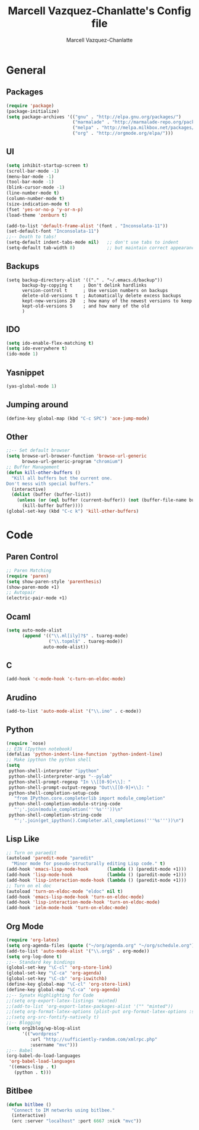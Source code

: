#+TITLE:     Marcell Vazquez-Chanlatte's Config file
#+AUTHOR:    Marcell Vazquez-Chanlatte
#+EMAIL:     mvc@linux.com
#+DESCRIPTION:
#+KEYWORDS:
#+LANGUAGE:  en
#+OPTIONS:   H:4 num:t toc:4 \n:nil @:t ::t |:t ^:t -:t f:t *:t <:t
#+OPTIONS:   TeX:t LaTeX:t skip:nil d:nil todo:t pri:nil tags:not-in-toc
#+INFOJS_OPT: view:nil toc:nil ltoc:t mouse:underline buttons:0 path:http://orgmode.org/org-info.js
#+EXPORT_SELECT_TAGS: export
#+EXPORT_EXCLUDE_TAGS: noexport
#+LINK_UP:   
#+LINK_HOME: 
#+XSLT:
* General
** Packages
   #+BEGIN_SRC emacs-lisp :tangle yes :export code
     (require 'package)
     (package-initialize)
     (setq package-archives '(("gnu" . "http://elpa.gnu.org/packages/")
                              ("marmalade" . "http://marmalade-repo.org/packages/")
                              ("melpa" . "http://melpa.milkbox.net/packages/")
                              ("org" . "http://orgmode.org/elpa/")))
     
   #+END_SRC
** UI
   #+BEGIN_SRC emacs-lisp :tangle yes
   (setq inhibit-startup-screen t)
   (scroll-bar-mode -1)
   (menu-bar-mode -1)
   (tool-bar-mode -1)
   (blink-cursor-mode -1)
   (line-number-mode t)
   (column-number-mode t)
   (size-indication-mode t)
   (fset 'yes-or-no-p 'y-or-n-p)
   (load-theme 'zenburn t)

   (add-to-list 'default-frame-alist '(font . "Inconsolata-11"))
   (set-default-font "Inconsolata-11")
   ;;-- Death to tabs!
   (setq-default indent-tabs-mode nil)   ;; don't use tabs to indent
   (setq-default tab-width 8)            ;; but maintain correct appearance
   #+END_SRC
** Backups
   #+BEGIN_SRC :tangle yes
   (setq backup-directory-alist '(("." . "~/.emacs.d/backup"))
         backup-by-copying t    ; Don't delink hardlinks
         version-control t      ; Use version numbers on backups
         delete-old-versions t  ; Automatically delete excess backups
         kept-new-versions 20   ; how many of the newest versions to keep
         kept-old-versions 5    ; and how many of the old
         )
   #+END_SRC
** IDO
   #+BEGIN_SRC emacs-lisp :tangle yes
     (setq ido-enable-flex-matching t)
     (setq ido-everywhere t)
     (ido-mode 1)
   #+END_SRC
** Yasnippet
   #+BEGIN_SRC emacs-lisp :tangle yes
     (yas-global-mode 1)
   #+END_SRC
** Jumping around
#+BEGIN_SRC emacs-lisp :tangle yes
  (define-key global-map (kbd "C-c SPC") 'ace-jump-mode)
#+END_SRC
** Other
#+BEGIN_SRC emacs-lisp :tangle yes
  ;;-- Set default browser
  (setq browse-url-browser-function 'browse-url-generic
        browse-url-generic-program "chromium")
  ;; Buffer Management
  (defun kill-other-buffers ()
    "Kill all buffers but the current one.
  Don't mess with special buffers."
    (interactive)
    (dolist (buffer (buffer-list))
      (unless (or (eql buffer (current-buffer)) (not (buffer-file-name buffer)))
        (kill-buffer buffer))))
  (global-set-key (kbd "C-c k") 'kill-other-buffers)
#+END_SRC
* Code
** Paren Control
  #+BEGIN_SRC emacs-lisp :tangle yes
    ;; Paren Matching
    (require 'paren)
    (setq show-paren-style 'parenthesis)
    (show-paren-mode +1)
    ;; Autopair
    (electric-pair-mode +1)  
  #+END_SRC
   
** Ocaml
#+BEGIN_SRC emacs-lisp :tangle yes
  (setq auto-mode-alist
        (append '(("\\.ml[ily]?$" . tuareg-mode)
                  ("\\.topml$" . tuareg-mode))
                auto-mode-alist))
#+END_SRC
** C
#+BEGIN_SRC emacs-lisp :tangle yes
  (add-hook 'c-mode-hook 'c-turn-on-eldoc-mode)
#+END_SRC
** Arudino
   #+BEGIN_SRC emacs-lisp :tangle yes
   (add-to-list 'auto-mode-alist '("\\.ino" . c-mode))
   #+END_SRC
** Python
   #+BEGIN_SRC emacs-lisp :tangle yes
     (require `nose)
     ;; EIN (Ipython notebook)
     (defalias 'python-indent-line-function 'python-indent-line)
     ;; Make ipython the python shell
     (setq
      python-shell-interpreter "ipython"
      python-shell-interpreter-args "--pylab"
      python-shell-prompt-regexp "In \\[[0-9]+\\]: "
      python-shell-prompt-output-regexp "Out\\[[0-9]+\\]: "
      python-shell-completion-setup-code
        "from IPython.core.completerlib import module_completion"
      python-shell-completion-module-string-code
        "';'.join(module_completion('''%s'''))\n"
      python-shell-completion-string-code
        "';'.join(get_ipython().Completer.all_completions('''%s'''))\n")
   #+END_SRC
** Lisp Like
#+BEGIN_SRC emacs-lisp :tangle yes
  ;; Turn on paraedit
  (autoload 'paredit-mode "paredit"
    "Minor mode for pseudo-structurally editing Lisp code." t)
  (add-hook 'emacs-lisp-mode-hook       (lambda () (paredit-mode +1)))
  (add-hook 'lisp-mode-hook             (lambda () (paredit-mode +1)))
  (add-hook 'lisp-interaction-mode-hook (lambda () (paredit-mode +1)))
  ;; Turn on el doc
  (autoload 'turn-on-eldoc-mode "eldoc" nil t)
  (add-hook 'emacs-lisp-mode-hook 'turn-on-eldoc-mode)
  (add-hook 'lisp-interaction-mode-hook 'turn-on-eldoc-mode)
  (add-hook 'ielm-mode-hook 'turn-on-eldoc-mode)
#+END_SRC
** Org Mode
   #+BEGIN_SRC emacs-lisp :tangle yes
     (require 'org-latex)
     (setq org-agenda-files (quote ("~/org/agenda.org" "~/org/schedule.org")))
     (add-to-list 'auto-mode-alist '("\\.org$" . org-mode))
     (setq org-log-done t)
     ;;-- Standard key bindings
     (global-set-key "\C-cl" 'org-store-link)
     (global-set-key "\C-ca" 'org-agenda)
     (global-set-key "\C-cb" 'org-iswitchb)
     (define-key global-map "\C-cl" 'org-store-link)
     (define-key global-map "\C-ca" 'org-agenda)
     ;;-- Synatx Highlighting for Code
     ;;(setq org-export-latex-listings 'minted)
     ;;(add-to-list 'org-export-latex-packages-alist '("" "minted"))
     ;;(setq org-format-latex-options (plist-put org-format-latex-options :scale 2.0))
     ;;(setq org-src-fontify-natively t)
     ;;-- Blogging
     (setq org2blog/wp-blog-alist
           '(("wordpress"
              :url "http://sufficiently-random.com/xmlrpc.php"
              :username "mvc")))
     ;;-- Babel
     (org-babel-do-load-languages
      'org-babel-load-languages
      '((emacs-lisp . t)
        (python . t)))
     
   #+END_SRC
** Bitlbee
#+BEGIN_SRC emacs-lisp :tangle yes
  (defun bitlbee ()
    "Connect to IM networks using bitlbee."
    (interactive)
    (erc :server "localhost" :port 6667 :nick "mvc"))
#+END_SRC
